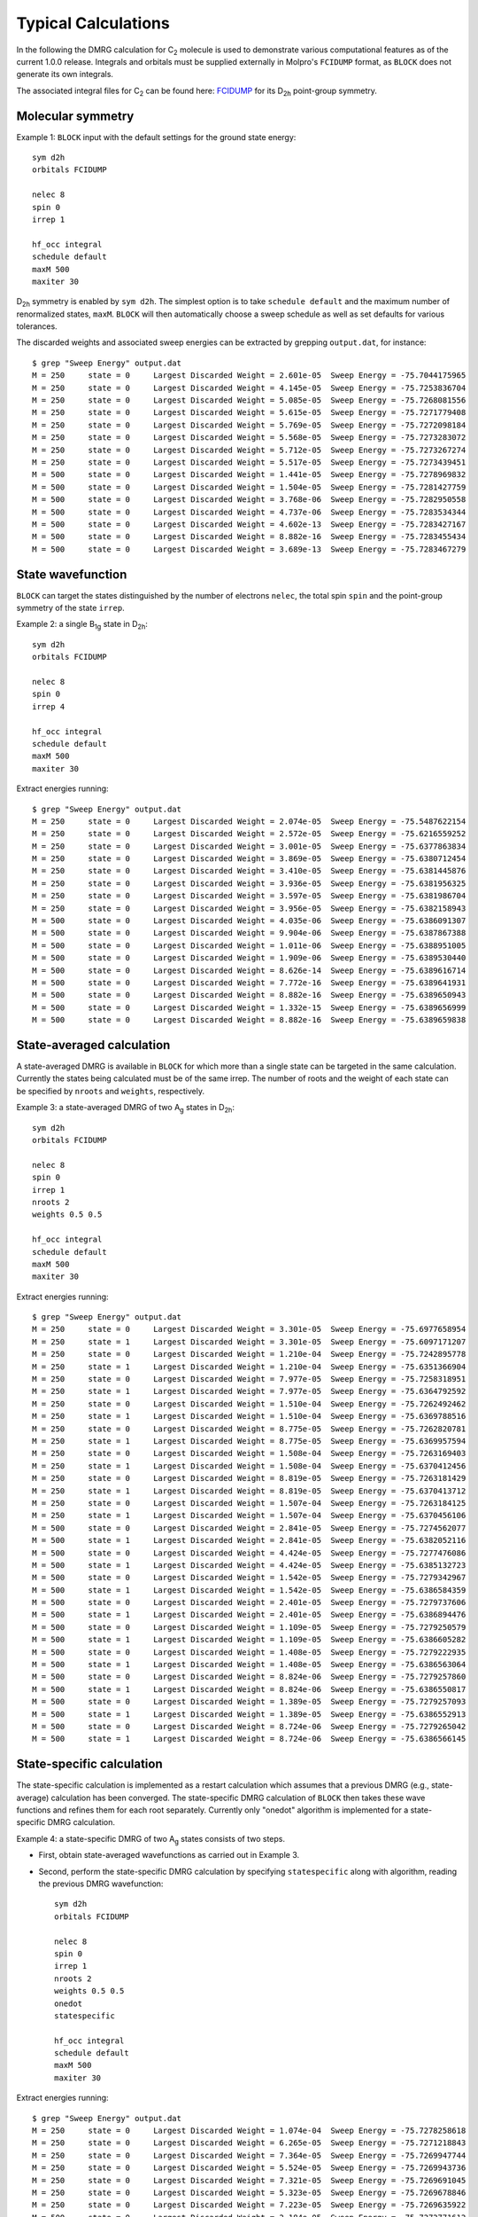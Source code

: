 Typical Calculations
********************

In the following the DMRG calculation for C\ :sub:`2` molecule is used to demonstrate various computational features as of the current 1.0.0 release.
Integrals and orbitals must be supplied externally in Molpro's ``FCIDUMP`` format, as ``BLOCK`` does not generate its own integrals.

The associated integral files for C\ :sub:`2` can be found here: `FCIDUMP <https://raw.githubusercontent.com/sanshar/Block/master/README_Examples/FCIDUMP>`_ 
for its D\ :sub:`2h` point-group symmetry.

Molecular symmetry
==================

Example 1: ``BLOCK`` input with the default settings for the ground state energy::

        sym d2h
        orbitals FCIDUMP

        nelec 8
        spin 0
        irrep 1

        hf_occ integral
        schedule default
        maxM 500
        maxiter 30

D\ :sub:`2h` symmetry is enabled by ``sym d2h``.
The simplest option is to take ``schedule default`` and the maximum number of renormalized states, ``maxM``.
``BLOCK`` will then automatically choose a sweep schedule as well as set defaults for various tolerances.

The discarded weights and associated sweep energies can be extracted by grepping ``output.dat``, for instance::

        $ grep "Sweep Energy" output.dat
        M = 250     state = 0     Largest Discarded Weight = 2.601e-05  Sweep Energy = -75.7044175965
        M = 250     state = 0     Largest Discarded Weight = 4.145e-05  Sweep Energy = -75.7253836704
        M = 250     state = 0     Largest Discarded Weight = 5.085e-05  Sweep Energy = -75.7268081556
        M = 250     state = 0     Largest Discarded Weight = 5.615e-05  Sweep Energy = -75.7271779408
        M = 250     state = 0     Largest Discarded Weight = 5.769e-05  Sweep Energy = -75.7272098184
        M = 250     state = 0     Largest Discarded Weight = 5.568e-05  Sweep Energy = -75.7273283072
        M = 250     state = 0     Largest Discarded Weight = 5.712e-05  Sweep Energy = -75.7273267274
        M = 250     state = 0     Largest Discarded Weight = 5.517e-05  Sweep Energy = -75.7273439451
        M = 500     state = 0     Largest Discarded Weight = 1.441e-05  Sweep Energy = -75.7278969832
        M = 500     state = 0     Largest Discarded Weight = 1.504e-05  Sweep Energy = -75.7281427759
        M = 500     state = 0     Largest Discarded Weight = 3.768e-06  Sweep Energy = -75.7282950558
        M = 500     state = 0     Largest Discarded Weight = 4.737e-06  Sweep Energy = -75.7283534344
        M = 500     state = 0     Largest Discarded Weight = 4.602e-13  Sweep Energy = -75.7283427167
        M = 500     state = 0     Largest Discarded Weight = 8.882e-16  Sweep Energy = -75.7283455434
        M = 500     state = 0     Largest Discarded Weight = 3.689e-13  Sweep Energy = -75.7283467279

State wavefunction
==================

``BLOCK`` can target the states distinguished by the number of electrons ``nelec``, the total spin ``spin`` and the point-group symmetry of the state ``irrep``.

Example 2: a single B\ :sub:`1g` state in D\ :sub:`2h`::

        sym d2h 
        orbitals FCIDUMP

        nelec 8
        spin 0
        irrep 4

        hf_occ integral
        schedule default
        maxM 500
        maxiter 30

Extract energies running::

        $ grep "Sweep Energy" output.dat
        M = 250     state = 0     Largest Discarded Weight = 2.074e-05  Sweep Energy = -75.5487622154       
        M = 250     state = 0     Largest Discarded Weight = 2.572e-05  Sweep Energy = -75.6216559252       
        M = 250     state = 0     Largest Discarded Weight = 3.001e-05  Sweep Energy = -75.6377863834       
        M = 250     state = 0     Largest Discarded Weight = 3.869e-05  Sweep Energy = -75.6380712454       
        M = 250     state = 0     Largest Discarded Weight = 3.410e-05  Sweep Energy = -75.6381445876       
        M = 250     state = 0     Largest Discarded Weight = 3.936e-05  Sweep Energy = -75.6381956325       
        M = 250     state = 0     Largest Discarded Weight = 3.597e-05  Sweep Energy = -75.6381986704       
        M = 250     state = 0     Largest Discarded Weight = 3.956e-05  Sweep Energy = -75.6382158943       
        M = 500     state = 0     Largest Discarded Weight = 4.035e-06  Sweep Energy = -75.6386091307       
        M = 500     state = 0     Largest Discarded Weight = 9.904e-06  Sweep Energy = -75.6387867388       
        M = 500     state = 0     Largest Discarded Weight = 1.011e-06  Sweep Energy = -75.6388951005       
        M = 500     state = 0     Largest Discarded Weight = 1.909e-06  Sweep Energy = -75.6389530440       
        M = 500     state = 0     Largest Discarded Weight = 8.626e-14  Sweep Energy = -75.6389616714       
        M = 500     state = 0     Largest Discarded Weight = 7.772e-16  Sweep Energy = -75.6389641931       
        M = 500     state = 0     Largest Discarded Weight = 8.882e-16  Sweep Energy = -75.6389650943       
        M = 500     state = 0     Largest Discarded Weight = 1.332e-15  Sweep Energy = -75.6389656999       
        M = 500     state = 0     Largest Discarded Weight = 8.882e-16  Sweep Energy = -75.6389659838


State-averaged calculation
==========================

A state-averaged DMRG is available in ``BLOCK`` for which more than a single state can be targeted in the same calculation.
Currently the states being calculated must be of the same irrep. 
The number of roots and the weight of each state can be specified by ``nroots`` and ``weights``, respectively.

Example 3: a state-averaged DMRG of two A\ :sub:`g` states in D\ :sub:`2h`::

        sym d2h 
        orbitals FCIDUMP

        nelec 8
        spin 0
        irrep 1
        nroots 2
        weights 0.5 0.5

        hf_occ integral
        schedule default
        maxM 500
        maxiter 30

Extract energies running::

        $ grep "Sweep Energy" output.dat
        M = 250     state = 0     Largest Discarded Weight = 3.301e-05  Sweep Energy = -75.6977658954       
        M = 250     state = 1     Largest Discarded Weight = 3.301e-05  Sweep Energy = -75.6097171207       
        M = 250     state = 0     Largest Discarded Weight = 1.210e-04  Sweep Energy = -75.7242895778       
        M = 250     state = 1     Largest Discarded Weight = 1.210e-04  Sweep Energy = -75.6351366904       
        M = 250     state = 0     Largest Discarded Weight = 7.977e-05  Sweep Energy = -75.7258318951       
        M = 250     state = 1     Largest Discarded Weight = 7.977e-05  Sweep Energy = -75.6364792592       
        M = 250     state = 0     Largest Discarded Weight = 1.510e-04  Sweep Energy = -75.7262492462       
        M = 250     state = 1     Largest Discarded Weight = 1.510e-04  Sweep Energy = -75.6369788516       
        M = 250     state = 0     Largest Discarded Weight = 8.775e-05  Sweep Energy = -75.7262820781       
        M = 250     state = 1     Largest Discarded Weight = 8.775e-05  Sweep Energy = -75.6369957594       
        M = 250     state = 0     Largest Discarded Weight = 1.508e-04  Sweep Energy = -75.7263169403       
        M = 250     state = 1     Largest Discarded Weight = 1.508e-04  Sweep Energy = -75.6370412456       
        M = 250     state = 0     Largest Discarded Weight = 8.819e-05  Sweep Energy = -75.7263181429       
        M = 250     state = 1     Largest Discarded Weight = 8.819e-05  Sweep Energy = -75.6370413712       
        M = 250     state = 0     Largest Discarded Weight = 1.507e-04  Sweep Energy = -75.7263184125       
        M = 250     state = 1     Largest Discarded Weight = 1.507e-04  Sweep Energy = -75.6370456106       
        M = 500     state = 0     Largest Discarded Weight = 2.841e-05  Sweep Energy = -75.7274562077       
        M = 500     state = 1     Largest Discarded Weight = 2.841e-05  Sweep Energy = -75.6382052116       
        M = 500     state = 0     Largest Discarded Weight = 4.424e-05  Sweep Energy = -75.7277476086       
        M = 500     state = 1     Largest Discarded Weight = 4.424e-05  Sweep Energy = -75.6385132723       
        M = 500     state = 0     Largest Discarded Weight = 1.542e-05  Sweep Energy = -75.7279342967       
        M = 500     state = 1     Largest Discarded Weight = 1.542e-05  Sweep Energy = -75.6386584359       
        M = 500     state = 0     Largest Discarded Weight = 2.401e-05  Sweep Energy = -75.7279737606       
        M = 500     state = 1     Largest Discarded Weight = 2.401e-05  Sweep Energy = -75.6386894476       
        M = 500     state = 0     Largest Discarded Weight = 1.109e-05  Sweep Energy = -75.7279250579       
        M = 500     state = 1     Largest Discarded Weight = 1.109e-05  Sweep Energy = -75.6386605282       
        M = 500     state = 0     Largest Discarded Weight = 1.408e-05  Sweep Energy = -75.7279222935       
        M = 500     state = 1     Largest Discarded Weight = 1.408e-05  Sweep Energy = -75.6386563064       
        M = 500     state = 0     Largest Discarded Weight = 8.824e-06  Sweep Energy = -75.7279257860       
        M = 500     state = 1     Largest Discarded Weight = 8.824e-06  Sweep Energy = -75.6386550817       
        M = 500     state = 0     Largest Discarded Weight = 1.389e-05  Sweep Energy = -75.7279257093       
        M = 500     state = 1     Largest Discarded Weight = 1.389e-05  Sweep Energy = -75.6386552913       
        M = 500     state = 0     Largest Discarded Weight = 8.724e-06  Sweep Energy = -75.7279265042       
        M = 500     state = 1     Largest Discarded Weight = 8.724e-06  Sweep Energy = -75.6386566145

State-specific calculation
==========================

The state-specific calculation is implemented as a restart calculation which assumes
that a previous DMRG (e.g., state-average) calculation has been converged.
The state-specific DMRG calculation of ``BLOCK`` then takes these wave functions and refines them for each root separately.
Currently only "onedot" algorithm is implemented for a state-specific DMRG calculation.

Example 4: a state-specific DMRG of two A\ :sub:`g` states consists of two steps.

* First, obtain state-averaged wavefunctions as carried out in Example 3.
* Second, perform the state-specific DMRG calculation by specifying ``statespecific`` along with algorithm, reading the previous DMRG wavefunction::

        sym d2h
        orbitals FCIDUMP

        nelec 8
        spin 0
        irrep 1
        nroots 2
        weights 0.5 0.5
        onedot
        statespecific

        hf_occ integral
        schedule default
        maxM 500
        maxiter 30

Extract energies running::

        $ grep "Sweep Energy" output.dat
        M = 250     state = 0     Largest Discarded Weight = 1.074e-04  Sweep Energy = -75.7278258618       
        M = 250     state = 0     Largest Discarded Weight = 6.265e-05  Sweep Energy = -75.7271218843       
        M = 250     state = 0     Largest Discarded Weight = 7.364e-05  Sweep Energy = -75.7269947744       
        M = 250     state = 0     Largest Discarded Weight = 5.524e-05  Sweep Energy = -75.7269943736       
        M = 250     state = 0     Largest Discarded Weight = 7.321e-05  Sweep Energy = -75.7269691045       
        M = 250     state = 0     Largest Discarded Weight = 5.323e-05  Sweep Energy = -75.7269678846       
        M = 250     state = 0     Largest Discarded Weight = 7.223e-05  Sweep Energy = -75.7269635922       
        M = 500     state = 0     Largest Discarded Weight = 2.184e-05  Sweep Energy = -75.7272771612       
        M = 500     state = 0     Largest Discarded Weight = 3.572e-05  Sweep Energy = -75.7276387065       
        M = 500     state = 0     Largest Discarded Weight = 9.265e-13  Sweep Energy = -75.7279934002       
        M = 500     state = 0     Largest Discarded Weight = 4.463e-13  Sweep Energy = -75.7280861611       
        M = 500     state = 0     Largest Discarded Weight = 5.551e-16  Sweep Energy = -75.7281187446       
        M = 500     state = 0     Largest Discarded Weight = 9.370e-14  Sweep Energy = -75.7281327072       
        M = 500     state = 0     Largest Discarded Weight = 3.331e-16  Sweep Energy = -75.7281397782       
        M = 500     state = 0     Largest Discarded Weight = 9.248e-14  Sweep Energy = -75.7281445745       
        M = 500     state = 0     Largest Discarded Weight = 6.661e-16  Sweep Energy = -75.7281474895       
        M = 500     state = 0     Largest Discarded Weight = 9.992e-16  Sweep Energy = -75.7281493387       
        M = 250     state = 1     Largest Discarded Weight = 8.564e-05  Sweep Energy = -75.6385347218       
        M = 250     state = 1     Largest Discarded Weight = 5.385e-05  Sweep Energy = -75.6380963835       
        M = 250     state = 1     Largest Discarded Weight = 6.158e-05  Sweep Energy = -75.6380128961       
        M = 250     state = 1     Largest Discarded Weight = 4.984e-05  Sweep Energy = -75.6380120359       
        M = 250     state = 1     Largest Discarded Weight = 5.948e-05  Sweep Energy = -75.6379881607       
        M = 250     state = 1     Largest Discarded Weight = 4.954e-05  Sweep Energy = -75.6379876616       
        M = 250     state = 1     Largest Discarded Weight = 6.004e-05  Sweep Energy = -75.6379771996       
        M = 500     state = 1     Largest Discarded Weight = 2.159e-05  Sweep Energy = -75.6382108002       
        M = 500     state = 1     Largest Discarded Weight = 2.180e-05  Sweep Energy = -75.6385015895       
        M = 500     state = 1     Largest Discarded Weight = 4.491e-13  Sweep Energy = -75.6387780117       
        M = 500     state = 1     Largest Discarded Weight = 6.379e-13  Sweep Energy = -75.6388358995       
        M = 500     state = 1     Largest Discarded Weight = 1.465e-13  Sweep Energy = -75.6388549910       
        M = 500     state = 1     Largest Discarded Weight = 7.405e-14  Sweep Energy = -75.6388647713       
        M = 500     state = 1     Largest Discarded Weight = 1.107e-13  Sweep Energy = -75.6388699886       
        M = 500     state = 1     Largest Discarded Weight = 1.809e-13  Sweep Energy = -75.6388729422       
        M = 500     state = 1     Largest Discarded Weight = 2.220e-16  Sweep Energy = -75.6388750897       
        M = 500     state = 1     Largest Discarded Weight = 6.661e-16  Sweep Energy = -75.6388767670

*n*-particle reduced density matrix
===================================

The DMRG reduced density matrix up to the 4-particle type for a particular state can be obtained 
by employing the keywords ``onepdm``, ``twopdm``, ``threepdm`` and ``fourpdm``.
Currently only "onedot" algorithm is implemented for this type of calculation.
Density matrices of the *n*-th state are calculated and stored in a text file named *spatial_onepdm.n.n.txt*, *spatial_twopdm.n.n.txt*, 
*spatial_threepdm.n.n.txt* and *spatial_fourpdm.n.n.txt*, respectively, starting with `n=0`.

Example 5: 2-particle density matrix for the ground state::

        sym d2h
        orbitals FCIDUMP

        nelec 8
        spin 0
        irrep 1

        hf_occ integral
        schedule default
        maxM 500
        maxiter 30

        twopdm

The 2-particle density matrix is stored in the file of `spatial_twopdm.0.0.txt <https://raw.githubusercontent.com/sanshar/Block/master/README_Examples/5/spatial_twopdm.0.0.txt>`__.

Example 6: state-averaged 2-particle density matrix for two roots::

        sym d2h
        orbitals FCIDUMP

        nelec 8
        spin 0
        irrep 1
        nroots 2
        weights 0.5 0.5

        hf_occ integral
        schedule default
        maxM 500
        maxiter 30

        twopdm

The 2-particle density matrices for both state 1 and state 2 are stored in the files of 
`spatial_twopdm.0.0.txt <https://raw.githubusercontent.com/sanshar/Block/master/README_Examples/6/spatial_twopdm.0.0.txt>`__, 
and `spatial_twopdm.1.1.txt <https://raw.githubusercontent.com/sanshar/Block/master/README_Examples/6/spatial_twopdm.1.1.txt>`__, respectively.

1- and 2-particle transition reduced density matrix
===================================================

1-particle and 2-particle transition density matrices can be calculated using the keyword ``tran_onepdm`` and ``tran_twopdm``.
Transition density matrices between the *m*-th and *n*-th states are calculated and stored in a text file named *spatial_onepdm.m.n.txt* 
and *spatial_twopdm.m.n.txt*, respectively, starting with `m=1` and `n=0`.

The transition density matrices between states with different symmetry irreducible presentations are also available.
However, this type of calculation requires multiple steps and the manipulation of scratch files 
and will be discussed in :ref:`transition_dm`.

Example 7: state-averaged 2-particle transition density matrix between two A\ :sub:`g` states::

        sym d2h
        orbitals FCIDUMP

        nelec 8
        spin 0
        irrep 1
        nroots 2
        weights 0.5 0.5

        hf_occ integral
        schedule default
        maxM 500
        maxiter 30

        tran_twopdm

The state-average 2-particle transition density matrix is stored in the file of
`spatial_twopdm.1.0.txt <https://raw.githubusercontent.com/sanshar/Block/master/README_Examples/7/spatial_twopdm.1.0.txt>`__.
        
Example 8: state-specific 2-particle transition density matrix between two refined A\ :sub:`g` states::

        sym d2h
        orbitals FCIDUMP

        nelec 8
        spin 0
        irrep 1
        nroots 2
        weights 0.5 0.5
        onedot
        statespecific

        hf_occ integral
        schedule default
        maxM 500
        maxiter 30

        tran_twopdm
        
The state-specific 2-particle transition density matrix is stored in the file of 
`spatial_twopdm.1.0.txt <https://raw.githubusercontent.com/sanshar/Block/master/README_Examples/8/spatial_twopdm.1.0.txt>`__.

Restart DMRG energy calculation
===============================

DMRG energy calculations can be restarted, using the ``.tmp`` scratch files generated in the previous calculation, by specifying the keyword ``restart``.

Example 9: restart DMRG enegy calculation::

        sym d2h
        orbitals FCIDUMP

        nelec 8
        spin 0
        irrep 1

        hf_occ integral
        schedule default
        maxM 500
        maxiter 30
         
        restart

Extract energies running::

        $ grep "Sweep Energy" output.dat
        M = 500     state = 0     Largest Discarded Weight = 9.792e-14  Sweep Energy = -75.7283469966       
        M = 500     state = 0     Largest Discarded Weight = 1.221e-15  Sweep Energy = -75.7283469966       
        M = 500     state = 0     Largest Discarded Weight = 4.441e-16  Sweep Energy = -75.7283469966       
        M = 500     state = 0     Largest Discarded Weight = 1.332e-15  Sweep Energy = -75.7283469966       
        M = 500     state = 0     Largest Discarded Weight = 4.441e-16  Sweep Energy = -75.7283469966

Restart DMRG *n*-particle reduced density matrix calculation
============================================================

Up to 4-particle reduced density matrices can be calculated separately, by restarting from an existing DMRG wave function.
This requires the presence of the following scratch files with ``.tmp`` extension: "statefile", "StateInfo", "wave" and "Rotation".

Example 10: restart DMRG 2-particle density matrix calculation::

        sym d2h
        orbitals FCIDUMP

        nelec 8
        spin 0
        irrep 1

        hf_occ integral
        schedule default
        maxM 500
        maxiter 30
         
        restart_twopdm

The 2-particle density matrix is stored in the file of 
`spatial_twopdm.0.0.txt <https://raw.githubusercontent.com/sanshar/Block/master/README_Examples/10/spatial_twopdm.0.0.txt>`__.

.. _transition_dm:

Restart DMRG transition reduced density matrix calculation
=====================================================================================

A transition density matrix calculation can be carried out separately, by restarting from existing DMRG wave functions of bra and ket states.

Example 11: state-averaged 2-particle transition density matrix between bra and ket states belonging to the same irrep::

        sym d2h
        orbitals FCIDUMP

        nelec 8
        spin 0
        irrep 1
        nroots 2
        weights 0.5 0.5

        hf_occ integral
        schedule default
        maxM 500
        maxiter 30

        restart_tran_twopdm

The 2-particle transition density matrix is stored in the file of 
`spatial_twopdm.1.0.txt <https://raw.githubusercontent.com/sanshar/Block/master/README_Examples/11/spatial_twopdm.1.0.txt>`__.

When bra and ket states belong to different irreps, the restart calculation takes a few steps in which the corresponding state-specific calculations are needed.

Example 12: 2-particle transition density matrix between A\ :sub:`g` (bra) and B\ :sub:`3u` (ket) states.

* Carry out state-specific calculations for bra and ket states separately, in different scratch directories of ``scratch_bra`` and ``scratch_ket``, enabled by the keyword ``scratch``. ``BLOCK`` labels bra and ket states as "state 1" and "state 0", respectively.

First, creat the scratch directory by ``mkdir ./scratch_bra`` and calculate bra state as "state 1" belonging to ``irrep 2`` of D\ :sub:`2h`::

        sym d2h
        orbitals FCIDUMP

        nelec 8
        spin 0
        irrep 2

        hf_occ integral
        schedule default
        maxM 500
        maxiter 30

        scratch scratch_bra

Second, creat the scratch directory by ``mkdir ./scratch_ket`` and calculate ket state as "state 0" belonging to ``irrep 1`` of D\ :sub:`2h`::

        sym d2h
        orbitals FCIDUMP

        nelec 8
        spin 0
        irrep 1

        hf_occ integral
        schedule default
        maxM 500
        maxiter 30

        scratch scratch_ket

In ``./scratch_bra``, rename the resulting "statefile", "wave", "Rotation" scratch files by changing the numbers before the ``.tmp`` extension from "0" to "1"::

        $ rename .0.tmp .1.tmp *.tmp
        $ rename .state0.tmp .state1.tmp Rotation*.tmp

* Copy all "statefile", "wave", "Rotation" ``.tmp`` files from ``scratch_bra`` and ``scratch_ket`` directories to a separate directory ``scratch_tran`` for restarting calculation.
* Restart a 2-particle transition density matrix calculation by adding the keyword ``restart_tran_twopdm``. In addition ``irrep 2 1`` represents A\ :sub:`g` and B\ :sub:`3u` states for bra and ket, respectively:: 

        sym d2h
        orbitals FCIDUMP

        nelec 8
        spin 0
        irrep 2 1
        nroots 2

        hf_occ integral
        schedule default
        maxM 500
        maxiter 30

        scratch scratch_tran
        restart_tran_twopdm

The 2-particle transition density matrix is stored in the file of 
`spatial_twopdm.1.0.txt <https://raw.githubusercontent.com/sanshar/Block/master/README_Examples/12/spatial_twopdm.1.0.txt>`__.

Customize sweep schedule
========================

The sweep schedule defines the renormalised states *M* used in successive DMRG sweeps.
For finer control over the sweeps, we recommend using a more advanced input.

Example 13: customized sweep schedule for the ground state of C\ :sub:`2` molecule::

        sym d2h
        orbitals FCIDUMP

        nelec 8
        spin 0
        irrep 1

        hf_occ integral
        schedule 
         0  100  1e-6  1e-6 
         4  250  1e-6  1e-6 
         8  400  1e-6  1e-6
         10 600  1e-8  1e-8 
         12 800  1e-10 1e-10 
         14 800  1e-10 0.0
        end
        twodot_to_onedot 16
        maxiter 100
        sweep_tol 1e-9

Extract energies running::

        $ grep "Sweep Energy" output.dat
        M = 100     state = 0     Largest Discarded Weight = 3.960e-05  Sweep Energy = -75.6814569486       
        M = 100     state = 0     Largest Discarded Weight = 8.248e-05  Sweep Energy = -75.7162162063       
        M = 100     state = 0     Largest Discarded Weight = 1.299e-04  Sweep Energy = -75.7197142506       
        M = 100     state = 0     Largest Discarded Weight = 1.405e-04  Sweep Energy = -75.7207575174       
        M = 250     state = 0     Largest Discarded Weight = 3.124e-06  Sweep Energy = -75.7247598640       
        M = 250     state = 0     Largest Discarded Weight = 2.578e-05  Sweep Energy = -75.7262894828       
        M = 250     state = 0     Largest Discarded Weight = 2.747e-05  Sweep Energy = -75.7266725035       
        M = 250     state = 0     Largest Discarded Weight = 3.358e-05  Sweep Energy = -75.7269909475       
        M = 400     state = 0     Largest Discarded Weight = 2.523e-06  Sweep Energy = -75.7273900910       
        M = 400     state = 0     Largest Discarded Weight = 8.012e-06  Sweep Energy = -75.7276294430       
        M = 600     state = 0     Largest Discarded Weight = 7.906e-07  Sweep Energy = -75.7279563319       
        M = 600     state = 0     Largest Discarded Weight = 2.633e-06  Sweep Energy = -75.7282799011       
        M = 800     state = 0     Largest Discarded Weight = 5.453e-07  Sweep Energy = -75.7284217562       
        M = 800     state = 0     Largest Discarded Weight = 1.075e-06  Sweep Energy = -75.7284897369       
        M = 800     state = 0     Largest Discarded Weight = 1.097e-06  Sweep Energy = -75.7284954448       
        M = 800     state = 0     Largest Discarded Weight = 1.141e-06  Sweep Energy = -75.7285020635       
        M = 800     state = 0     Largest Discarded Weight = 1.774e-12  Sweep Energy = -75.7284957831       
        M = 800     state = 0     Largest Discarded Weight = 1.998e-15  Sweep Energy = -75.7284962879       
        M = 800     state = 0     Largest Discarded Weight = 1.665e-15  Sweep Energy = -75.7284964775       
        M = 800     state = 0     Largest Discarded Weight = 8.882e-16  Sweep Energy = -75.7284965570       
        M = 800     state = 0     Largest Discarded Weight = 9.925e-14  Sweep Energy = -75.7284966051       
        M = 800     state = 0     Largest Discarded Weight = 9.992e-16  Sweep Energy = -75.7284966429       
        M = 800     state = 0     Largest Discarded Weight = 4.441e-16  Sweep Energy = -75.7284966756       
        M = 800     state = 0     Largest Discarded Weight = 9.992e-16  Sweep Energy = -75.7284967027       
        M = 800     state = 0     Largest Discarded Weight = 9.837e-14  Sweep Energy = -75.7284967230       
        M = 800     state = 0     Largest Discarded Weight = 5.551e-16  Sweep Energy = -75.7284967374       
        M = 800     state = 0     Largest Discarded Weight = 9.714e-14  Sweep Energy = -75.7284967475       
        M = 800     state = 0     Largest Discarded Weight = 6.661e-16  Sweep Energy = -75.7284967548       
        M = 800     state = 0     Largest Discarded Weight = 9.781e-14  Sweep Energy = -75.7284967604       
        M = 800     state = 0     Largest Discarded Weight = 8.882e-16  Sweep Energy = -75.7284967649       
        M = 800     state = 0     Largest Discarded Weight = 1.665e-15  Sweep Energy = -75.7284967687       
        M = 800     state = 0     Largest Discarded Weight = 1.221e-15  Sweep Energy = -75.7284967719       
        M = 800     state = 0     Largest Discarded Weight = 1.110e-15  Sweep Energy = -75.7284967748       
        M = 800     state = 0     Largest Discarded Weight = 1.110e-15  Sweep Energy = -75.7284967775       
        M = 800     state = 0     Largest Discarded Weight = 3.331e-16  Sweep Energy = -75.7284967800       
        M = 800     state = 0     Largest Discarded Weight = 7.772e-16  Sweep Energy = -75.7284967824       
        M = 800     state = 0     Largest Discarded Weight = 1.443e-15  Sweep Energy = -75.7284967849       
        M = 800     state = 0     Largest Discarded Weight = 1.665e-15  Sweep Energy = -75.7284967873       
        M = 800     state = 0     Largest Discarded Weight = 4.441e-16  Sweep Energy = -75.7284967898       
        M = 800     state = 0     Largest Discarded Weight = 8.882e-16  Sweep Energy = -75.7284967922       
        M = 800     state = 0     Largest Discarded Weight = 2.109e-15  Sweep Energy = -75.7284967947       
        M = 800     state = 0     Largest Discarded Weight = 6.661e-16  Sweep Energy = -75.7284967971       
        M = 800     state = 0     Largest Discarded Weight = 8.882e-16  Sweep Energy = -75.7284967994       
        M = 800     state = 0     Largest Discarded Weight = 1.443e-15  Sweep Energy = -75.7284968017       
        M = 800     state = 0     Largest Discarded Weight = 2.220e-16  Sweep Energy = -75.7284968038       
        M = 800     state = 0     Largest Discarded Weight = 1.332e-15  Sweep Energy = -75.7284968058       
        M = 800     state = 0     Largest Discarded Weight = 1.554e-15  Sweep Energy = -75.7284968077       
        M = 800     state = 0     Largest Discarded Weight = 1.221e-15  Sweep Energy = -75.7284968095       
        M = 800     state = 0     Largest Discarded Weight = 5.551e-16  Sweep Energy = -75.7284968112       
        M = 800     state = 0     Largest Discarded Weight = 4.441e-16  Sweep Energy = -75.7284968128       
        M = 800     state = 0     Largest Discarded Weight = 9.992e-16  Sweep Energy = -75.7284968142       
        M = 800     state = 0     Largest Discarded Weight = 4.441e-16  Sweep Energy = -75.7284968156       
        M = 800     state = 0     Largest Discarded Weight = 8.882e-16  Sweep Energy = -75.7284968168       
        M = 800     state = 0     Largest Discarded Weight = 6.661e-16  Sweep Energy = -75.7284968179       
        M = 800     state = 0     Largest Discarded Weight = 6.661e-16  Sweep Energy = -75.7284968189       
        M = 800     state = 0     Largest Discarded Weight = 8.882e-16  Sweep Energy = -75.7284968198       
        M = 800     state = 0     Largest Discarded Weight = 1.887e-15  Sweep Energy = -75.7284968206       
        M = 800     state = 0     Largest Discarded Weight = 1.887e-15  Sweep Energy = -75.7284968213       
        M = 800     state = 0     Largest Discarded Weight = 6.661e-16  Sweep Energy = -75.7284968219       
        M = 800     state = 0     Largest Discarded Weight = 7.772e-16  Sweep Energy = -75.7284968225       
        M = 800     state = 0     Largest Discarded Weight = 1.554e-15  Sweep Energy = -75.7284968230       
        M = 800     state = 0     Largest Discarded Weight = 6.661e-16  Sweep Energy = -75.7284968234       
        M = 800     state = 0     Largest Discarded Weight = 1.887e-15  Sweep Energy = -75.7284968238

``twodot_to_onedot`` specifies the sweep at which the switch is made 
from a twodot to a onedot algorithm. 
``maxiter`` gives the maximum number of sweep iterations to be performed.
``sweep_tol`` gives the final tolerance on the DMRG energy,
and is analogous to an energy convergence threshold in other quantum chemistry methods.

In Example 13 between ``schedule`` and ``end`` each line has four values corresponding to *sweep_iteration*,  *M*, *Davidson_tolerance* and *Noise*, respectively.
*sweep_iteration* is the sweep iteration in which the number of renormalized states *M*,
the tolerance of Davidson algorithm and the perturbative noise should take effect. 

Sweep energy extrapolation
==========================

In practice the sweep energy converges almost linearly as a function of the "discarded weight".
Therefore it is convenient to use the "discarded weight" quantity as an estimate of the error of the DMRG calculation.
It is recommended to use "twodot" algorithm for energy extrapolation
since the "twodot" DMRG wavefunction provides additional variational freedom over the "onedot" DMRG wavefunction.
A strong deviation from a linear function (e.g. a plateau behaviour followed by a sudden drop of the
energy as a function of discarded weight) indicates that the DMRG was stuck in a local minimum.

Example 14: the ground state of C\ :sub:`2`, cc-pVDZ basis and customized sweep schedule. 

Prepare ``input.dat``::

        sym d2h 
        orbitals FCIDUMP
        
        nelec 8
        spin 0
        irrep 1 
        
        hf_occ integral
        schedule
        0   250    1.0e-5  1.0e-4
        8   500    1.0e-6  1.0e-5
        10  500    1.0e-7  1.0e-6
        12  1000   1.0e-7  1.0e-7
        16  1500   1.0e-7  1.0e-7
        20  2000   1.0e-7  1.0e-7
        24  2500   1.0e-7  1.0e-7
        28  3000   1.0e-7  1.0e-7
        32  3500   1.0e-7  1.0e-7
        36  4000   1.0e-7  1.0e-7
        40  4500   1.0e-7  0.0
        end
        maxiter 100
        sweep_tol 1e-7

Then run ``BLOCK``::

        $ block.spin_adapted input.dat > output.dat

When the calculation is done, extract the sweep energies from ``output.dat``::

        $ grep "Sweep Energy" output.dat
        M = 250     state = 0     Largest Discarded Weight = 2.601e-05  Sweep Energy = -75.7044175965       
        M = 250     state = 0     Largest Discarded Weight = 4.145e-05  Sweep Energy = -75.7253836704       
        M = 250     state = 0     Largest Discarded Weight = 5.085e-05  Sweep Energy = -75.7268081556       
        M = 250     state = 0     Largest Discarded Weight = 5.615e-05  Sweep Energy = -75.7271779408       
        M = 250     state = 0     Largest Discarded Weight = 5.769e-05  Sweep Energy = -75.7272098184       
        M = 250     state = 0     Largest Discarded Weight = 5.568e-05  Sweep Energy = -75.7273283072       
        M = 250     state = 0     Largest Discarded Weight = 5.712e-05  Sweep Energy = -75.7273267274       
        M = 250     state = 0     Largest Discarded Weight = 5.517e-05  Sweep Energy = -75.7273439451       
        M = 500     state = 0     Largest Discarded Weight = 2.342e-06  Sweep Energy = -75.7279482411       
        M = 500     state = 0     Largest Discarded Weight = 6.584e-06  Sweep Energy = -75.7282540320       
        M = 500     state = 0     Largest Discarded Weight = 4.624e-06  Sweep Energy = -75.7283335685       
        M = 500     state = 0     Largest Discarded Weight = 5.559e-06  Sweep Energy = -75.7283761594       
        M = 1000    state = 0     Largest Discarded Weight = 6.188e-08  Sweep Energy = -75.7284812770       
        M = 1000    state = 0     Largest Discarded Weight = 5.381e-07  Sweep Energy = -75.7285301147       
        M = 1000    state = 0     Largest Discarded Weight = 5.417e-07  Sweep Energy = -75.7285372992       
        M = 1000    state = 0     Largest Discarded Weight = 5.967e-07  Sweep Energy = -75.7285405838       
        M = 1500    state = 0     Largest Discarded Weight = 3.754e-08  Sweep Energy = -75.7285498358       
        M = 1500    state = 0     Largest Discarded Weight = 1.081e-07  Sweep Energy = -75.7285529289       
        M = 1500    state = 0     Largest Discarded Weight = 8.351e-08  Sweep Energy = -75.7285532135       
        M = 1500    state = 0     Largest Discarded Weight = 1.090e-07  Sweep Energy = -75.7285536128       
        M = 2000    state = 0     Largest Discarded Weight = 1.439e-08  Sweep Energy = -75.7285550762       
        M = 2000    state = 0     Largest Discarded Weight = 3.133e-08  Sweep Energy = -75.7285555795       
        M = 2000    state = 0     Largest Discarded Weight = 2.453e-08  Sweep Energy = -75.7285555897       
        M = 2000    state = 0     Largest Discarded Weight = 3.194e-08  Sweep Energy = -75.7285556424       
        M = 2500    state = 0     Largest Discarded Weight = 6.035e-09  Sweep Energy = -75.7285560031       
        M = 2500    state = 0     Largest Discarded Weight = 1.047e-08  Sweep Energy = -75.7285561192       
        M = 2500    state = 0     Largest Discarded Weight = 8.973e-09  Sweep Energy = -75.7285561321       
        M = 2500    state = 0     Largest Discarded Weight = 1.026e-08  Sweep Energy = -75.7285561411       
        M = 3000    state = 0     Largest Discarded Weight = 3.163e-09  Sweep Energy = -75.7285562237       
        M = 3000    state = 0     Largest Discarded Weight = 4.145e-09  Sweep Energy = -75.7285562440       
        M = 3000    state = 0     Largest Discarded Weight = 3.361e-09  Sweep Energy = -75.7285562445       
        M = 3000    state = 0     Largest Discarded Weight = 4.119e-09  Sweep Energy = -75.7285562494       
        M = 3500    state = 0     Largest Discarded Weight = 1.743e-09  Sweep Energy = -75.7285562638       
        M = 3500    state = 0     Largest Discarded Weight = 1.691e-09  Sweep Energy = -75.7285562675       
        M = 3500    state = 0     Largest Discarded Weight = 1.605e-09  Sweep Energy = -75.7285562590       
        M = 3500    state = 0     Largest Discarded Weight = 1.288e-09  Sweep Energy = -75.7285562542       
        M = 4000    state = 0     Largest Discarded Weight = 9.977e-10  Sweep Energy = -75.7285562726       
        M = 4000    state = 0     Largest Discarded Weight = 8.928e-10  Sweep Energy = -75.7285562816       
        M = 4000    state = 0     Largest Discarded Weight = 7.882e-10  Sweep Energy = -75.7285562783       
        M = 4000    state = 0     Largest Discarded Weight = 8.000e-10  Sweep Energy = -75.7285562771       
        M = 4500    state = 0     Largest Discarded Weight = 8.562e-13  Sweep Energy = -75.7285562762       
        M = 4500    state = 0     Largest Discarded Weight = 1.733e-13  Sweep Energy = -75.7285562762       
        M = 4500    state = 0     Largest Discarded Weight = 4.441e-16  Sweep Energy = -75.7285562762       
        M = 4500    state = 0     Largest Discarded Weight = 1.998e-15  Sweep Energy = -75.7285562762       
        M = 4500    state = 0     Largest Discarded Weight = 7.772e-16  Sweep Energy = -75.7285562762

Energy extrapolation:

.. figure:: images/c2_energy.png
   :align: left
   :scale: 50%

   Starting from *M=500*, use the largest discarded weights and associated sweep energies in the last sweep iteration of each *M* to make linear regression (see the figure above). The extrapolated DMRG sweep energy is -75.728557 a.u.

Further Reading
===============

Some practical questions are often asked such as,

* what sort of molecules can the DMRG be practically applied to?
* what sort of accuracies can be obtained and at what cost? What are the typical sizes of systems (e.g. number
  of active orbitals) that can be treated with practical computational resources?
* how do we reason about the accuracy of DMRG calculations for dirent molecules?
* how is a DMRG calculation best specified (e.g. in terms of starting orbitals and their order)?

We provide answers in the following paper from both theoretical reasoning and numerical calculation by applying the DMRG 
to a representative set of molecules. 
The calculations we describe therein are all run in a completely black-box fashion using the default settings of our ``Block`` code.

* R. Olivares-Amaya, W. Hu, N. Nakatani, S. Sharma, J. Yang and G. K.-L. Chan, J. Chem. Phys. 142, 034102 (2015).

